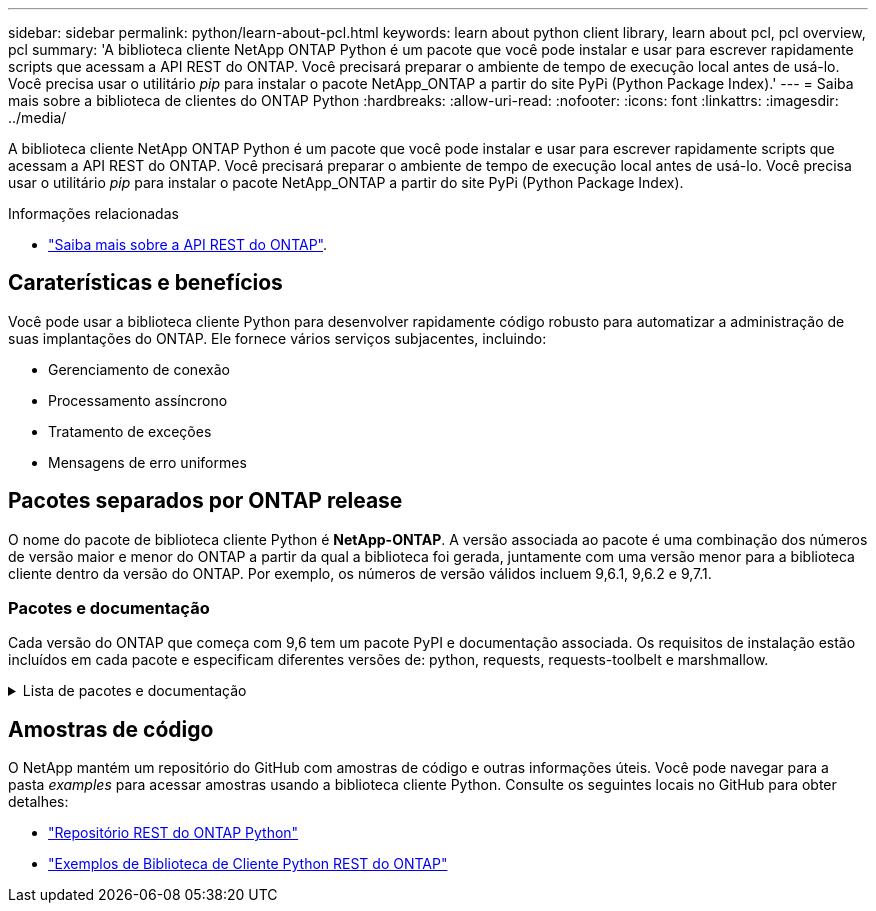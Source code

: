 ---
sidebar: sidebar 
permalink: python/learn-about-pcl.html 
keywords: learn about python client library, learn about pcl, pcl overview, pcl 
summary: 'A biblioteca cliente NetApp ONTAP Python é um pacote que você pode instalar e usar para escrever rapidamente scripts que acessam a API REST do ONTAP. Você precisará preparar o ambiente de tempo de execução local antes de usá-lo. Você precisa usar o utilitário _pip_ para instalar o pacote NetApp_ONTAP a partir do site PyPi (Python Package Index).' 
---
= Saiba mais sobre a biblioteca de clientes do ONTAP Python
:hardbreaks:
:allow-uri-read: 
:nofooter: 
:icons: font
:linkattrs: 
:imagesdir: ../media/


[role="lead"]
A biblioteca cliente NetApp ONTAP Python é um pacote que você pode instalar e usar para escrever rapidamente scripts que acessam a API REST do ONTAP. Você precisará preparar o ambiente de tempo de execução local antes de usá-lo. Você precisa usar o utilitário _pip_ para instalar o pacote NetApp_ONTAP a partir do site PyPi (Python Package Index).

.Informações relacionadas
* link:../additional/learn_more.html["Saiba mais sobre a API REST do ONTAP"].




== Caraterísticas e benefícios

Você pode usar a biblioteca cliente Python para desenvolver rapidamente código robusto para automatizar a administração de suas implantações do ONTAP. Ele fornece vários serviços subjacentes, incluindo:

* Gerenciamento de conexão
* Processamento assíncrono
* Tratamento de exceções
* Mensagens de erro uniformes




== Pacotes separados por ONTAP release

O nome do pacote de biblioteca cliente Python é *NetApp-ONTAP*. A versão associada ao pacote é uma combinação dos números de versão maior e menor do ONTAP a partir da qual a biblioteca foi gerada, juntamente com uma versão menor para a biblioteca cliente dentro da versão do ONTAP. Por exemplo, os números de versão válidos incluem 9,6.1, 9,6.2 e 9,7.1.



=== Pacotes e documentação

Cada versão do ONTAP que começa com 9,6 tem um pacote PyPI e documentação associada. Os requisitos de instalação estão incluídos em cada pacote e especificam diferentes versões de: python, requests, requests-toolbelt e marshmallow.

.Lista de pacotes e documentação
[%collapsible]
====
.ONTAP 9.16,1
* https://pypi.org/project/netapp-ontap/9.16.1.0/["PyPI: NetApp ONTAP 9.16,1"^]
* https://library.netapp.com/ecmdocs/ECMLP3331665/html/index.html["Documentação NetApp PCL para 9.16.1"^]


.ONTAP 9.15,1
* https://pypi.org/project/netapp-ontap/9.15.1.0/["PyPI: NetApp ONTAP 9.15,1"^]
* https://library.netapp.com/ecmdocs/ECMLP3319064/html/index.html["Documentação NetApp PCL para 9.15.1"^]


.ONTAP 9.14,1
* https://pypi.org/project/netapp-ontap/9.14.1.0/["PyPI: NetApp ONTAP 9.14,1"^]
* https://library.netapp.com/ecmdocs/ECMLP2886776/html/index.html["Documentação NetApp PCL para 9.14.1"^]


.ONTAP 9.13,1
* https://pypi.org/project/netapp-ontap/9.13.1.0/["PyPI: NetApp ONTAP 9.13,1"^]
* https://library.netapp.com/ecmdocs/ECMLP2885777/html/index.html["Documentação NetApp PCL para 9.13.1"^]


.ONTAP 9.12,1
* https://pypi.org/project/netapp-ontap/9.12.1.0/["PyPI: NetApp ONTAP 9.12,1"^]
* https://library.netapp.com/ecmdocs/ECMLP2884819/html/index.html["Documentação NetApp PCL para 9.12.1"^]


.ONTAP 9.11,1
* https://pypi.org/project/netapp-ontap/9.11.1.0/["PyPI: NetApp ONTAP 9.11,1"^]
* https://library.netapp.com/ecmdocs/ECMLP2882316/html/index.html["Documentação NetApp PCL para 9.11.1"^]


.ONTAP 9.10,1
* https://pypi.org/project/netapp-ontap/9.10.1.0/["PyPI: NetApp ONTAP 9.10,1"^]
* https://library.netapp.com/ecmdocs/ECMLP2879970/html/index.html["Documentação NetApp PCL para 9.10.1"^]


.ONTAP 9.9,1
* https://pypi.org/project/netapp-ontap/9.9.1/["PyPI: NetApp ONTAP 9.9,1"^]
* https://library.netapp.com/ecmdocs/ECMLP2876965/html/index.html["Documentação NetApp PCL para 9.9.1"^]


.ONTAP 9,8
* https://pypi.org/project/netapp-ontap/9.8.0/["PyPI: NetApp ONTAP 9.8"^]
* https://library.netapp.com/ecmdocs/ECMLP2874673/html/index.html["Documentação NetApp PCL para 9,8"^]


.ONTAP 9,7
* https://pypi.org/project/netapp-ontap/9.7.3/["PyPI: NetApp ONTAP 9.7"^]
* https://library.netapp.com/ecmdocs/ECMLP2858435/html/index.html["Documentação NetApp PCL para 9,7"^]


.ONTAP 9,6
* https://pypi.org/project/netapp-ontap/9.6.0/["PyPI: NetApp ONTAP 9.6"^]
* https://library.netapp.com/ecmdocs/ECMLP2870387/html/index.html["Documentação NetApp PCL para 9,6"^]


====


== Amostras de código

O NetApp mantém um repositório do GitHub com amostras de código e outras informações úteis. Você pode navegar para a pasta _examples_ para acessar amostras usando a biblioteca cliente Python. Consulte os seguintes locais no GitHub para obter detalhes:

* https://github.com/NetApp/ontap-rest-python["Repositório REST do ONTAP Python"^]
* https://github.com/NetApp/ontap-rest-python/tree/master/examples/python_client_library["Exemplos de Biblioteca de Cliente Python REST do ONTAP"^]

